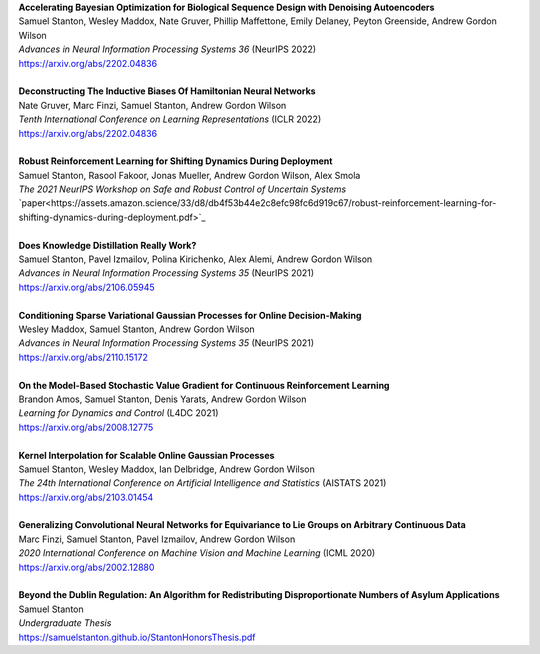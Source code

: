 .. title: Publications
.. slug: pubs
.. date: 2020-02-24 15:45:16 UTC-05:00
.. tags:
.. category:
.. link:
.. description:
.. type: text

| **Accelerating Bayesian Optimization for Biological Sequence Design with Denoising Autoencoders**
| Samuel Stanton, Wesley Maddox, Nate Gruver, Phillip Maffettone, Emily Delaney, Peyton Greenside, Andrew Gordon Wilson
| *Advances in Neural Information Processing Systems 36* (NeurIPS 2022)
| https://arxiv.org/abs/2202.04836
|
| **Deconstructing The Inductive Biases Of Hamiltonian Neural Networks**
| Nate Gruver, Marc Finzi, Samuel Stanton, Andrew Gordon Wilson
| *Tenth International Conference on Learning Representations* (ICLR 2022)
| https://arxiv.org/abs/2202.04836
|
| **Robust Reinforcement Learning for Shifting Dynamics During Deployment**
| Samuel Stanton, Rasool Fakoor, Jonas Mueller, Andrew Gordon Wilson, Alex Smola
| *The 2021 NeurIPS Workshop on Safe and Robust Control of Uncertain Systems*
| `paper<https://assets.amazon.science/33/d8/db4f53b44e2c8efc98fc6d919c67/robust-reinforcement-learning-for-shifting-dynamics-during-deployment.pdf>`_
|
| **Does Knowledge Distillation Really Work?**
| Samuel Stanton, Pavel Izmailov, Polina Kirichenko, Alex Alemi, Andrew Gordon Wilson
| *Advances in Neural Information Processing Systems 35* (NeurIPS 2021)
| https://arxiv.org/abs/2106.05945
|
| **Conditioning Sparse Variational Gaussian Processes for Online Decision-Making**
| Wesley Maddox, Samuel Stanton, Andrew Gordon Wilson
| *Advances in Neural Information Processing Systems 35* (NeurIPS 2021)
| https://arxiv.org/abs/2110.15172
|
| **On the Model-Based Stochastic Value Gradient for Continuous Reinforcement Learning**
| Brandon Amos, Samuel Stanton, Denis Yarats, Andrew Gordon Wilson
| *Learning for Dynamics and Control* (L4DC 2021)
| https://arxiv.org/abs/2008.12775
|
| **Kernel Interpolation for Scalable Online Gaussian Processes**
| Samuel Stanton, Wesley Maddox, Ian Delbridge, Andrew Gordon Wilson
| *The 24th International Conference on Artificial Intelligence and Statistics* (AISTATS 2021)
| https://arxiv.org/abs/2103.01454
| 
| **Generalizing Convolutional Neural Networks for Equivariance to Lie Groups on Arbitrary Continuous Data**
| Marc Finzi, Samuel Stanton, Pavel Izmailov, Andrew Gordon Wilson
| *2020 International Conference on Machine Vision and Machine Learning* (ICML 2020)
| https://arxiv.org/abs/2002.12880
|
| **Beyond the Dublin Regulation: An Algorithm for Redistributing Disproportionate Numbers of Asylum Applications**
| Samuel Stanton
| *Undergraduate Thesis*
| https://samuelstanton.github.io/StantonHonorsThesis.pdf
